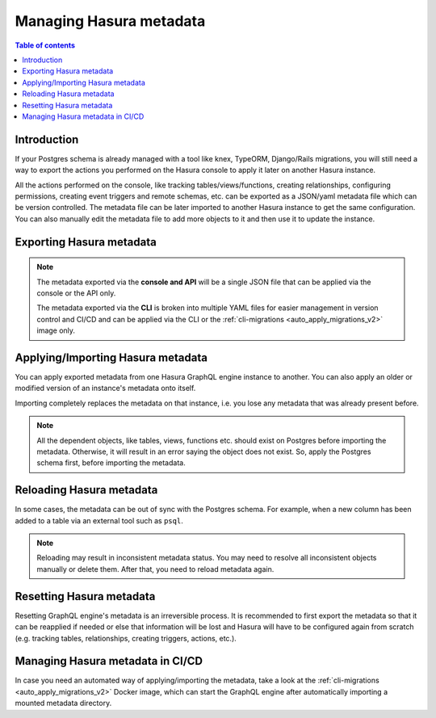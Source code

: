 .. meta::
   :description: Manage Hasura metadata
   :keywords: hasura, docs, metadata

.. _manage_hasura_metadata_v2:

Managing Hasura metadata
========================

.. contents:: Table of contents
  :backlinks: none
  :depth: 1
  :local:

Introduction
------------

If your Postgres schema is already managed with a tool like knex, TypeORM,
Django/Rails migrations, you will still need a way to export the actions you
performed on the Hasura console to apply it later on another Hasura instance.

All the actions performed on the console, like tracking tables/views/functions,
creating relationships, configuring permissions, creating event triggers and remote
schemas, etc. can be exported as a JSON/yaml metadata file which can be version
controlled. The metadata file can be later imported to another Hasura instance to get the same
configuration. You can also manually edit the metadata file to add more objects to
it and then use it to update the instance.

Exporting Hasura metadata
-------------------------

.. rst-class:: api_tabs
.. tabs::

  .. tab:: CLI

     Metadata can be exported with the :ref:`hasura metadata export <hasura_metadata_export>`
     command.

     This will export the metadata as yaml files in the ``/metadata`` directory

  .. tab:: Console

     1. Click on the settings (⚙) icon at the top right corner of the console screen.
     2. In the Hasura metadata actions page that opens, click on the ``Export Metadata`` button.

        .. thumbnail:: /img/graphql/core/migrations/metadata-export.png
           :alt: Export metadata

     3. This will prompt a file download for ``hasura_metadata_<timestamp>.json``. Save the file.

  .. tab:: API

     The export can be done via the :ref:`export_metadata metadata API <export_metadata>`.
     Response will be a JSON object with the Hasura metadata.

     Here is an example using ``curl`` to save this as a file:

     .. code-block:: bash

        curl -d'{"type": "export_metadata", "args": {}}' http://localhost:8080/v1/query -o hasura_metadata.json

     This command will create a ``hasura_metadata.json`` file.
     If an admin secret is set, add ``-H 'X-Hasura-Admin-Secret: <your-admin-secret>'`` as the API is an
     admin-only API.

.. note::

  The metadata exported via the **console and API** will be a single JSON file that can be applied
  via the console or the API only.

  The metadata exported via the **CLI** is broken into multiple YAML files for easier
  management in version control and CI/CD and can be applied via the CLI or the
  :ref:`cli-migrations <auto_apply_migrations_v2>` image only.


Applying/Importing Hasura metadata
----------------------------------

You can apply exported metadata from one Hasura GraphQL engine instance to another. You can also apply an older or
modified version of an instance's metadata onto itself.

Importing completely replaces the metadata on that instance, i.e. you lose any metadata that was already present
before.

.. rst-class:: api_tabs
.. tabs::

  .. tab:: CLI

     Metadata can be applied with the :ref:`hasura metadata apply <hasura_metadata_apply>`
     command.

  .. tab:: Console

     1. Click on the settings (⚙) icon at the top right corner of the console screen.
     2. Click on ``Import Metadata`` button.

        .. thumbnail:: /img/graphql/core/migrations/metadata-import.png
           :alt: Import metadata

     3. Choose a ``hasura_metadata.json`` file that was exported earlier.
     4. A notification should appear indicating the success or error.

  .. tab:: API

     The exported JSON can be imported via the :ref:`replace_metadata metadata API <replace_metadata>`.

     Here is an example using ``curl``:

     .. code-block:: bash

        curl -d'{"type":"replace_metadata", "args":'$(cat hasura_metadata.json)'}' http://localhost:8080/v1/query

     This command reads the ``hasura_metadata.json`` file and makes a POST request to
     replace the metadata.
     If an admin secret is set, add ``-H 'X-Hasura-Admin-Secret: <your-admin-secret>'`` as the API is an
     admin-only API.

.. note::

   All the dependent objects, like tables, views, functions etc. should exist on
   Postgres before importing the metadata. Otherwise, it will result in an error
   saying the object does not exist. So, apply the Postgres schema first, before
   importing the metadata.


.. _reload_metadata_manual_v2:

Reloading Hasura metadata
-------------------------

In some cases, the metadata can be out of sync with the Postgres schema. For example,
when a new column has been added to a table via an external tool such as ``psql``.

.. rst-class:: api_tabs
.. tabs::

  .. tab:: CLI

     Metadata can be reloaded with the :ref:`hasura metadata reload <hasura_metadata_reload>`
     command.

  .. tab:: Console

     1. Click on the settings (⚙) icon at the top right corner of the console screen.
     2. Click on ``Reload`` button.

        .. thumbnail:: /img/graphql/core/migrations/metadata-reload.png
           :alt: Reload metadata

     3. A notification should appear indicating the success.

  .. tab:: API

     The reload of metadata can be done via the :ref:`reload_metadata metadata API <reload_metadata>`.

     Here is an example using ``curl``:

     .. code-block:: bash

        curl -d'{"type": "reload_metadata", "args": {}}' http://localhost:8080/v1/query

     If an admin secret is set, add ``-H 'X-Hasura-Admin-Secret: <your-admin-secret>'`` as the API is an
     admin-only API.

.. note::

   Reloading may result in inconsistent metadata status. You may need to resolve
   all inconsistent objects manually or delete them. After that, you need to reload
   metadata again.


.. _reset_metadata_manual_v2:

Resetting Hasura metadata
-------------------------

Resetting GraphQL engine's metadata is an irreversible process. It is recommended to first export the metadata
so that it can be reapplied if needed or else that information will be lost and Hasura will have to be configured
again from scratch (e.g. tracking tables, relationships, creating triggers, actions, etc.).

.. rst-class:: api_tabs
.. tabs::

  .. tab:: CLI

     Metadata can be reset with the :ref:`hasura metadata clear <hasura_metadata_clear>`
     command.

  .. tab:: Console

     1. Click on the settings (⚙) icon at the top right corner of the console screen.
     2. Click on ``Reset`` button.

        .. thumbnail:: /img/graphql/core/migrations/metadata-reset.png
           :alt: Reset metadata

     3. A pop-up will appear prompting you to confirm the process.
     4. A notification should appear indicating the success.

  .. tab:: API

   The reset of metadata can be done via the :ref:`clear_metadata metadata API <clear_metadata>`.

   Here is an example using ``curl``:

   .. code-block:: bash

      curl -d'{"type": "clear_metadata", "args": {}}' http://localhost:8080/v1/query

   If an admin secret is set, add ``-H 'X-Hasura-Admin-Secret: <your-admin-secret>'`` as the API is an
   admin-only API.

Managing Hasura metadata in CI/CD
---------------------------------

In case you need an automated way of applying/importing the metadata, take a
look at the :ref:`cli-migrations <auto_apply_migrations_v2>` Docker image, which
can start the GraphQL engine after automatically importing a mounted metadata
directory.
